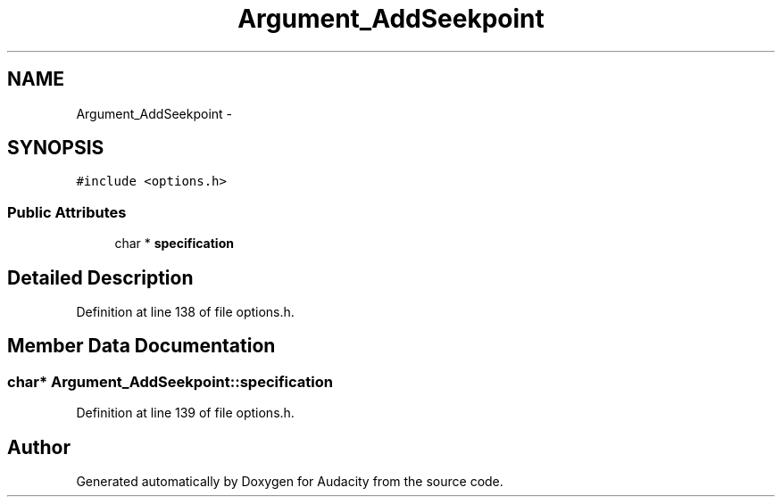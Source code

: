 .TH "Argument_AddSeekpoint" 3 "Thu Apr 28 2016" "Audacity" \" -*- nroff -*-
.ad l
.nh
.SH NAME
Argument_AddSeekpoint \- 
.SH SYNOPSIS
.br
.PP
.PP
\fC#include <options\&.h>\fP
.SS "Public Attributes"

.in +1c
.ti -1c
.RI "char * \fBspecification\fP"
.br
.in -1c
.SH "Detailed Description"
.PP 
Definition at line 138 of file options\&.h\&.
.SH "Member Data Documentation"
.PP 
.SS "char* Argument_AddSeekpoint::specification"

.PP
Definition at line 139 of file options\&.h\&.

.SH "Author"
.PP 
Generated automatically by Doxygen for Audacity from the source code\&.
